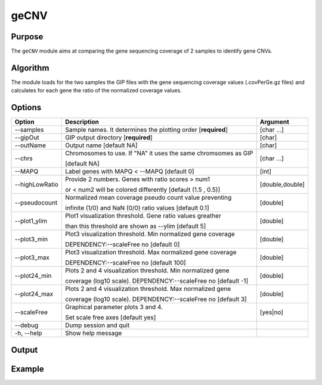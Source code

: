 #####
geCNV
#####


Purpose
-------
The ``geCNV`` module aims at comparing the gene sequencing coverage of 2 samples to identify gene CNVs.


Algorithm
---------

The module loads for the two samples the GIP files with the gene sequencing coverage values (.covPerGe.gz files) and calculates for each gene the ratio of the normalized coverage values. 


Options
-------

+-------------------+------------------------------------------------------------------+----------------+
|Option             |Description                                                       |Argument        |
+===================+==================================================================+================+
|\-\-samples        |Sample names. It determines the plotting order [**required**]     |[char ...]      |
+-------------------+------------------------------------------------------------------+----------------+
|\-\-gipOut         |GIP output directory [**required**]                               |[char]          |
+-------------------+------------------------------------------------------------------+----------------+
|\-\-outName        |Output name [default NA]                                          |[char]          |
+-------------------+------------------------------------------------------------------+----------------+
|\-\-chrs           |Chromosomes to use. If "NA" it uses the same chromsomes as GIP    |[char ...]      |
|                   |                                                                  |                |
|                   |[default NA]                                                      |                |
+-------------------+------------------------------------------------------------------+----------------+
|\-\-MAPQ           |Label genes with MAPQ < --MAPQ [default 0]                        |[int]           |
+-------------------+------------------------------------------------------------------+----------------+
|\-\-highLowRatio   |Provide 2 numbers. Genes with ratio scores > num1                 |[double,double] |
|                   |                                                                  |                |
|                   |or < num2 will be colored differently [default (1.5 , 0.5)]       |                |
+-------------------+------------------------------------------------------------------+----------------+
|\-\-pseudocount    |Normalized mean coverage pseudo count value preventing            |[double]        |
|                   |                                                                  |                |
|                   |infinite (1/0) and NaN (0/0) ratio values [default 0.1]           |                |
+-------------------+------------------------------------------------------------------+----------------+
|\-\-plot1_ylim     |Plot1 visualization threshold. Gene ratio values greather         |[double]        |
|                   |                                                                  |                | 
|                   |than this threshold are shown as --ylim  [default 5]              |                |
+-------------------+------------------------------------------------------------------+----------------+
|\-\-plot3_min      |Plot3 visualization threshold. Min normalized gene coverage       |[double]        |
|                   |                                                                  |                |
|                   |DEPENDENCY:--scaleFree no [default 0]                             |                |
+-------------------+------------------------------------------------------------------+----------------+
|\-\-plot3_max      |Plot3 visualization threshold. Max normalized gene coverage       |[double]        |
|                   |                                                                  |                |
|                   |DEPENDENCY:--scaleFree no [default 100]                           |                |
+-------------------+------------------------------------------------------------------+----------------+
|\-\-plot24_min     |Plots 2 and 4 visualization threshold. Min normalized gene        |[double]        |
|                   |                                                                  |                |
|                   |coverage (log10 scale). DEPENDENCY:--scaleFree no [default -1]    |                |
+-------------------+------------------------------------------------------------------+----------------+
|\-\-plot24_max     |Plots 2 and 4 visualization threshold. Max normalized gene        |[double]        |
|                   |                                                                  |                |
|                   |coverage (log10 scale). DEPENDENCY:--scaleFree no [default 3]     |                |
+-------------------+------------------------------------------------------------------+----------------+
|\-\-scaleFree      | Graphical parameter plots 3 and 4.                               |[yes|no]        |
|                   |                                                                  |                |
|                   | Set scale free axes [default yes]                                |                |
+-------------------+------------------------------------------------------------------+----------------+  
|\-\-debug          |Dump session and quit                                             |                |
+-------------------+------------------------------------------------------------------+----------------+
|\-h, \-\-help      |Show help message                                                 |                |
+-------------------+------------------------------------------------------------------+----------------+




Output
------





Example
-------
